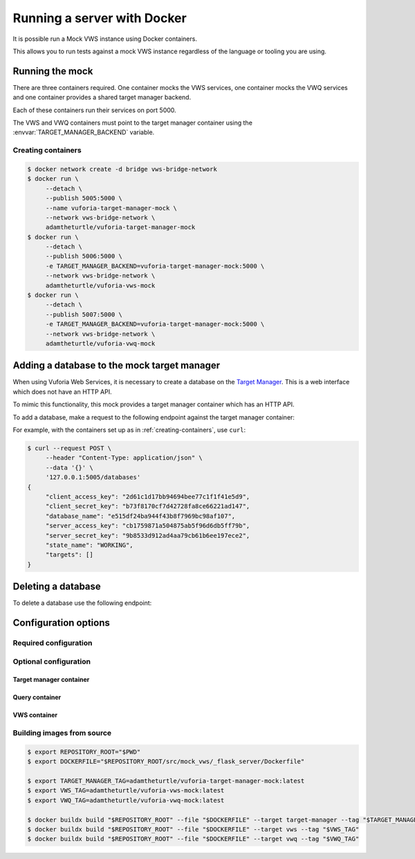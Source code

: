 Running a server with Docker
============================

It is possible run a Mock VWS instance using Docker containers.

This allows you to run tests against a mock VWS instance regardless of the language or tooling you are using.

Running the mock
----------------

There are three containers required.
One container mocks the VWS services, one container mocks the VWQ services and one container provides a shared target manager backend.

Each of these containers run their services on port 5000.

The VWS and VWQ containers must point to the target manager container using the :envvar:`TARGET_MANAGER_BACKEND` variable.

.. _creating-containers:

Creating containers
^^^^^^^^^^^^^^^^^^^

.. code-block:: console

   $ docker network create -d bridge vws-bridge-network
   $ docker run \
   	--detach \
   	--publish 5005:5000 \
   	--name vuforia-target-manager-mock \
   	--network vws-bridge-network \
   	adamtheturtle/vuforia-target-manager-mock
   $ docker run \
   	--detach \
   	--publish 5006:5000 \
   	-e TARGET_MANAGER_BACKEND=vuforia-target-manager-mock:5000 \
   	--network vws-bridge-network \
   	adamtheturtle/vuforia-vws-mock
   $ docker run \
   	--detach \
   	--publish 5007:5000 \
   	-e TARGET_MANAGER_BACKEND=vuforia-target-manager-mock:5000 \
   	--network vws-bridge-network \
   	adamtheturtle/vuforia-vwq-mock


Adding a database to the mock target manager
--------------------------------------------

When using Vuforia Web Services, it is necessary to create a database on the `Target Manager`_.
This is a web interface which does not have an HTTP API.

To mimic this functionality, this mock provides a target manager container which has an HTTP API.

To add a database, make a request to the following endpoint against the target manager container:

.. autoflask:: mock_vws._flask_server.target_manager:TARGET_MANAGER_FLASK_APP
   :endpoints: create_database

For example, with the containers set up as in :ref:`creating-containers`, use ``curl``:

.. code-block:: console

   $ curl --request POST \
   	--header "Content-Type: application/json" \
   	--data '{}' \
   	'127.0.0.1:5005/databases'
   {
   	"client_access_key": "2d61c1d17bb94694bee77c1f1f41e5d9",
   	"client_secret_key": "b73f8170cf7d42728fa8ce66221ad147",
   	"database_name": "e515df24ba944f43b8f7969bc98af107",
   	"server_access_key": "cb1759871a504875ab5f96d6db5ff79b",
   	"server_secret_key": "9b8533d912ad4aa79cb61b6ee197ece2",
   	"state_name": "WORKING",
   	"targets": []
   }

Deleting a database
-------------------

To delete a database use the following endpoint:

.. autoflask:: mock_vws._flask_server.target_manager:TARGET_MANAGER_FLASK_APP
   :endpoints: delete_database


.. _Target Manager: https://developer.vuforia.com/target-manager


Configuration options
---------------------

Required configuration
^^^^^^^^^^^^^^^^^^^^^^

.. envvar:: TARGET_MANAGER_BACKEND

   This is required by the VWS mock and the VWQ mock containers.
   This is the route to the target manager container from the other containers.

Optional configuration
^^^^^^^^^^^^^^^^^^^^^^

Target manager container
~~~~~~~~~~~~~~~~~~~~~~~~

.. envvar:: TARGET_RATER

   The rater to use for target tracking ratings.

   Options include:

   * ``brisque``: The rating is derived using the BRISQUE algorithm.
   * ``perfect``: The rating is always 5.
   * ``random``: The rating is random.

   Default: ``brisque``

Query container
~~~~~~~~~~~~~~~

.. envvar:: QUERY_IMAGE_MATCHER

   The matcher to use for the query endpoint.

   Options include:

   * ``exact``: The images must be exactly the same to match.
   * ``structural_similarity``: The images must have a similar structural similarity to match.

   Default: ``structural_similarity``

VWS container
~~~~~~~~~~~~~

.. envvar:: PROCESSING_TIME_SECONDS

   The number of seconds to process each image for.

   Default: ``2.0``

.. envvar:: DUPLICATES_IMAGE_MATCHER

   The matcher to use for the duplicates endpoint.

   Options include:

   * ``exact``: The images must be exactly the same to be duplicates.
   * ``structural_similarity``: The images must have a similar structural similarity to be duplicates.

   Default: ``structural_similarity``

Building images from source
^^^^^^^^^^^^^^^^^^^^^^^^^^^

.. code-block:: console

   $ export REPOSITORY_ROOT="$PWD"
   $ export DOCKERFILE="$REPOSITORY_ROOT/src/mock_vws/_flask_server/Dockerfile"

   $ export TARGET_MANAGER_TAG=adamtheturtle/vuforia-target-manager-mock:latest
   $ export VWS_TAG=adamtheturtle/vuforia-vws-mock:latest
   $ export VWQ_TAG=adamtheturtle/vuforia-vwq-mock:latest

   $ docker buildx build "$REPOSITORY_ROOT" --file "$DOCKERFILE" --target target-manager --tag "$TARGET_MANAGER_TAG"
   $ docker buildx build "$REPOSITORY_ROOT" --file "$DOCKERFILE" --target vws --tag "$VWS_TAG"
   $ docker buildx build "$REPOSITORY_ROOT" --file "$DOCKERFILE" --target vwq --tag "$VWQ_TAG"
